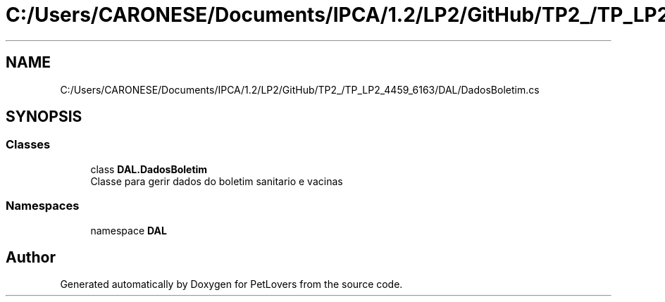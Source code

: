 .TH "C:/Users/CARONESE/Documents/IPCA/1.2/LP2/GitHub/TP2_/TP_LP2_4459_6163/DAL/DadosBoletim.cs" 3 "Thu Jun 11 2020" "PetLovers" \" -*- nroff -*-
.ad l
.nh
.SH NAME
C:/Users/CARONESE/Documents/IPCA/1.2/LP2/GitHub/TP2_/TP_LP2_4459_6163/DAL/DadosBoletim.cs
.SH SYNOPSIS
.br
.PP
.SS "Classes"

.in +1c
.ti -1c
.RI "class \fBDAL\&.DadosBoletim\fP"
.br
.RI "Classe para gerir dados do boletim sanitario e vacinas "
.in -1c
.SS "Namespaces"

.in +1c
.ti -1c
.RI "namespace \fBDAL\fP"
.br
.in -1c
.SH "Author"
.PP 
Generated automatically by Doxygen for PetLovers from the source code\&.
